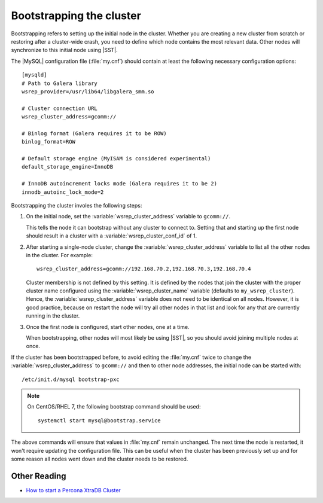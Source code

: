 .. _bootstrap:

=========================
Bootstrapping the cluster
=========================

Bootstrapping refers to setting up the initial node in the cluster.
Whether you are creating a new cluster from scratch
or restoring after a cluster-wide crash,
you need to define which node contains the most relevant data.
Other nodes will synchronize to this initial node using |SST|.

The |MySQL| configuration file (:file:`my.cnf`) should contain
at least the following necessary configuration options: :: 

  [mysqld]
  # Path to Galera library
  wsrep_provider=/usr/lib64/libgalera_smm.so
  
  # Cluster connection URL
  wsrep_cluster_address=gcomm://
  
  # Binlog format (Galera requires it to be ROW)
  binlog_format=ROW

  # Default storage engine (MyISAM is considered experimental)
  default_storage_engine=InnoDB

  # InnoDB autoincrement locks mode (Galera requires it to be 2)
  innodb_autoinc_lock_mode=2

Bootstrapping the cluster involes the following steps:

1. On the initial node, set the :variable:`wsrep_cluster_address` variable
   to ``gcomm://``.

   This tells the node it can bootstrap without any cluster to connect to.
   Setting that and starting up the first node should result in a cluster
   with a :variable:`wsrep_cluster_conf_id` of 1.

2. After starting a single-node cluster,
   change the :variable:`wsrep_cluster_address` variable
   to list all the other nodes in the cluster. For example: :: 

    wsrep_cluster_address=gcomm://192.168.70.2,192.168.70.3,192.168.70.4
 
   Cluster membership is not defined by this setting.
   It is defined by the nodes that join the cluster
   with the proper cluster name configured
   using the :variable:`wsrep_cluster_name` variable
   (defaults to ``my_wsrep_cluster``).
   Hence, the :variable:`wsrep_cluster_address` variable
   does not need to be identical on all nodes.
   However, it is good practice, because on restart
   the node will try all other nodes in that list
   and look for any that are currently running in the cluster.

3. Once the first node is configured, start other nodes, one at a time.

   When bootstrapping, other nodes will most likely be using |SST|,
   so you should avoid joining multiple nodes at once. 

If the cluster has been bootstrapped before,
to avoid editing the :file:`my.cnf` twice to change the :variable:`wsrep_cluster_address` to ``gcomm://`` and then to other node addresses,
the initial node can be started with: ::
 
  /etc/init.d/mysql bootstrap-pxc

.. note:: 

   On CentOS/RHEL 7, the following bootstrap command should be used: :: 

    systemctl start mysql@bootstrap.service

The above commands will ensure that values in :file:`my.cnf` remain unchanged.
The next time the node is restarted,
it won't require updating the configuration file.
This can be useful when the cluster has been previously set up
and for some reason all nodes went down
and the cluster needs to be restored. 

Other Reading
=============

* `How to start a Percona XtraDB Cluster <http://www.mysqlperformanceblog.com/2013/01/29/how-to-start-a-percona-xtradb-cluster/>`_

